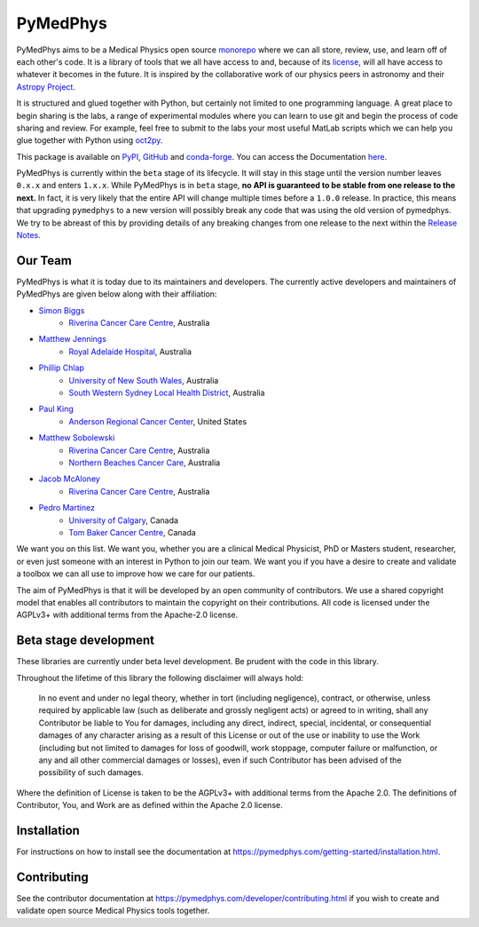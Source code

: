 ﻿=========
PyMedPhys
=========

|build| |pypi| |conda| |python| |license|

.. |build| image:: https://dev.azure.com/pymedphys/pymedphys/_apis/build/status/pymedphys.pymedphys?branchName=master
    :target: https://dev.azure.com/pymedphys/pymedphys/_build/latest?definitionId=4&branchName=master

.. |pypi| image:: https://img.shields.io/pypi/v/pymedphys.svg
    :target: https://pypi.org/project/pymedphys/

.. |conda| image:: https://img.shields.io/conda/vn/conda-forge/pymedphys.svg
    :target: https://anaconda.org/conda-forge/pymedphys/

.. |python| image:: https://img.shields.io/pypi/pyversions/pymedphys.svg
    :target: https://pypi.org/project/pymedphys/

.. |license| image:: https://img.shields.io/pypi/l/pymedphys.svg
    :target: https://choosealicense.com/licenses/agpl-3.0/


.. START_OF_ABOUT_IMPORT

PyMedPhys aims to be a Medical Physics open source `monorepo`_ where we
can all store, review, use, and learn off of each other's code. It is a
library of tools that we all have access to and, because of its
`license`_, will all have access to whatever it becomes in the future.
It is inspired by the collaborative work of our physics peers in
astronomy and their `Astropy Project`_.

It is structured and glued together with Python, but certainly not
limited to one programming language. A great place to begin sharing is
the labs, a range of experimental modules where you can learn to use git
and begin the process of code sharing and review. For example, feel free
to submit to the labs your most useful MatLab scripts which we can help
you glue together with Python using `oct2py`_.

.. _`oct2py`: http://blink1073.github.io/oct2py/

.. _`Astropy Project`: http://www.astropy.org/

.. _`monorepo`: https://cacm.acm.org/magazines/2016/7/204032-why-google-stores-billions-of-lines-of-code-in-a-single-repository/fulltext

.. _`license`: https://choosealicense.com/licenses/agpl-3.0/


This package is available on `PyPI`_, `GitHub`_ and `conda-forge`_. You
can access the Documentation `here <https://pymedphys.com>`__.


.. _`PyPI`: https://pypi.org/project/pymedphys/
.. _`GitHub`: https://github.com/pymedphys/pymedphys
.. _`conda-forge`: https://anaconda.org/conda-forge/pymedphys


PyMedPhys is currently within the ``beta`` stage of its lifecycle. It will
stay in this stage until the version number leaves ``0.x.x`` and enters
``1.x.x``. While PyMedPhys is in ``beta`` stage, **no API is guaranteed to be
stable from one release to the next.** In fact, it is very likely that the
entire API will change multiple times before a ``1.0.0`` release. In practice,
this means that upgrading ``pymedphys`` to a new version will possibly break
any code that was using the old version of pymedphys. We try to be abreast of
this by providing details of any breaking changes from one release to the next
within the `Release Notes
<http://pymedphys.com/getting-started/changelog.html>`__.


Our Team
--------

PyMedPhys is what it is today due to its maintainers and developers. The
currently active developers and maintainers of PyMedPhys are given below
along with their affiliation:

* `Simon Biggs`_
    * `Riverina Cancer Care Centre`_, Australia

.. _`Simon Biggs`: https://github.com/SimonBiggs


* `Matthew Jennings`_
    * `Royal Adelaide Hospital`_, Australia

.. _`Matthew Jennings`: https://github.com/Matthew-Jennings


* `Phillip Chlap`_
    * `University of New South Wales`_, Australia
    * `South Western Sydney Local Health District`_, Australia

.. _`Phillip Chlap`: https://github.com/pchlap


* `Paul King`_
    * `Anderson Regional Cancer Center`_, United States

.. _`Paul King`: https://github.com/kingrpaul


* `Matthew Sobolewski`_
    * `Riverina Cancer Care Centre`_, Australia
    * `Northern Beaches Cancer Care`_, Australia

.. _`Matthew Sobolewski`: https://github.com/msobolewski


* `Jacob McAloney`_
    * `Riverina Cancer Care Centre`_, Australia

.. _`Jacob McAloney`: https://github.com/JacobMcAloney


* `Pedro Martinez`_
    * `University of Calgary`_, Canada
    * `Tom Baker Cancer Centre`_, Canada

.. _`Pedro Martinez`: https://github.com/peterg1t


|rccc| |rah| |jarmc| |nbcc| |uoc|


.. |rccc| image:: https://github.com/pymedphys/pymedphys/raw/master/docs/logos/rccc_200x200.png
    :target: `Riverina Cancer Care Centre`_

.. |rah| image:: https://github.com/pymedphys/pymedphys/raw/master/docs/logos/gosa_200x200.png
    :target: `Royal Adelaide Hospital`_

.. |jarmc| image:: https://github.com/pymedphys/pymedphys/raw/master/docs/logos/jarmc_200x200.png
    :target: `Anderson Regional Cancer Center`_

.. |nbcc| image:: https://github.com/pymedphys/pymedphys/raw/master/docs/logos/nbcc_200x200.png
    :target: `Northern Beaches Cancer Care`_

.. |uoc| image:: https://github.com/pymedphys/pymedphys/raw/master/docs/logos/uoc_200x200.png
    :target: `University of Calgary`_

.. _`Riverina Cancer Care Centre`: http://www.riverinacancercare.com.au/

.. _`Royal Adelaide Hospital`: http://www.rah.sa.gov.au/

.. _`University of New South Wales`: https://www.unsw.edu.au/

.. _`South Western Sydney Local Health District`: https://www.swslhd.health.nsw.gov.au/

.. _`Anderson Regional Cancer Center`: http://www.andersonregional.org/CancerCenter.aspx

.. _`Northern Beaches Cancer Care`: http://www.northernbeachescancercare.com.au/

.. _`University of Calgary`: http://www.ucalgary.ca/

.. _`Tom Baker Cancer Centre`: https://www.ahs.ca/tbcc


We want you on this list. We want you, whether you are a  clinical
Medical Physicist, PhD or Masters student, researcher, or even just
someone with an interest in Python to join our team. We want you if you
have a desire to create and validate a toolbox we can all use to improve
how we care for our patients.

The aim of PyMedPhys is that it will be developed by an open community
of contributors. We use a shared copyright model that enables all
contributors to maintain the copyright on their contributions. All code
is licensed under the AGPLv3+ with additional terms from the Apache-2.0
license.


.. END_OF_ABOUT_IMPORT


Beta stage development
----------------------

These libraries are currently under beta level development.
Be prudent with the code in this library.

Throughout the lifetime of this library the following disclaimer will
always hold:

    In no event and under no legal theory, whether in tort (including
    negligence), contract, or otherwise, unless required by applicable
    law (such as deliberate and grossly negligent acts) or agreed to in
    writing, shall any Contributor be liable to You for damages,
    including any direct, indirect, special, incidental, or
    consequential damages of any character arising as a result of this
    License or out of the use or inability to use the Work (including
    but not limited to damages for loss of goodwill, work stoppage,
    computer failure or malfunction, or any and all other commercial
    damages or losses), even if such Contributor has been advised of the
    possibility of such damages.

Where the definition of License is taken to be the
AGPLv3+ with additional terms from the Apache 2.0. The definitions of
Contributor, You, and Work are as defined within the Apache 2.0 license.


.. END_OF_FRONTPAGE_IMPORT


Installation
------------

For instructions on how to install see the documentation at
https://pymedphys.com/getting-started/installation.html.


Contributing
------------

See the contributor documentation at
https://pymedphys.com/developer/contributing.html
if you wish to create and validate open source Medical Physics tools
together.

